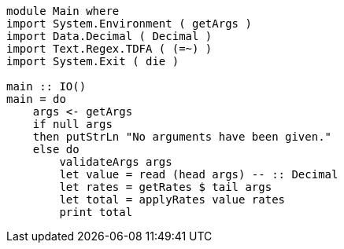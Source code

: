// OPTION 3 (TEST A)

[source,haskell]
----
module Main where
import System.Environment ( getArgs )
import Data.Decimal ( Decimal )
import Text.Regex.TDFA ( (=~) )
import System.Exit ( die )

main :: IO()
main = do
    args <- getArgs
    if null args
    then putStrLn "No arguments have been given."
    else do
        validateArgs args
        let value = read (head args) -- :: Decimal
        let rates = getRates $ tail args
        let total = applyRates value rates
        print total
----
